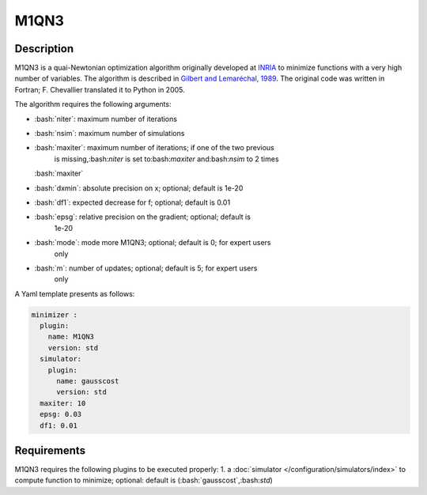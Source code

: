 ######################
M1QN3
######################


.. role:: bash(code)
   :language: bash

Description
-----------

M1QN3 is a quai-Newtonian optimization algorithm originally developed at
`INRIA <https///who.rocq.inria.fr/Jean-Charles.Gilbert/modulopt/optimization-routines/m1qn3/m1qn3.html>`__
to minimize functions with a very high number of variables. The
algorithm is described in `Gilbert and Lemaréchal,
1989 <https///link.springer.com/article/10.1007/BF01589113>`__. The
original code was written in Fortran; F. Chevallier translated it to
Python in 2005.

The algorithm requires the following arguments:

- :bash:`niter`: maximum number of iterations

- :bash:`nsim`: maximum number of simulations

- :bash:`maxiter`: maximum number of iterations; if one of the two previous
   is missing,:bash:`niter` is set to:bash:`maxiter` and:bash:`nsim` to 2 times
  :bash:`maxiter`

- :bash:`dxmin`: absolute precision on x; optional; default is 1e-20

- :bash:`df1`: expected decrease for f; optional; default is 0.01

- :bash:`epsg`: relative precision on the gradient; optional; default is
   1e-20

- :bash:`mode`: mode more M1QN3; optional; default is 0; for expert users
   only

- :bash:`m`: number of updates; optional; default is 5; for expert users
   only

A Yaml template presents as follows:

.. code-block:: Yaml

    minimizer :
      plugin:
        name: M1QN3
        version: std
      simulator:
        plugin:
          name: gausscost
          version: std
      maxiter: 10
      epsg: 0.03
      df1: 0.01

Requirements
------------

M1QN3 requires the following plugins to be executed properly: 1. a
:doc:`simulator </configuration/simulators/index>` to compute function
to minimize; optional: default is (:bash:`gausscost`,:bash:`std`)
